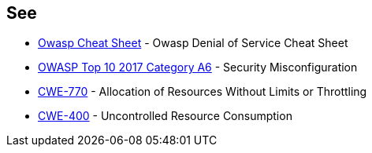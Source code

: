 == See

* https://cheatsheetseries.owasp.org/cheatsheets/Denial_of_Service_Cheat_Sheet.html[Owasp Cheat Sheet] - Owasp Denial of Service Cheat Sheet
* https://www.owasp.org/index.php/Top_10-2017_A6-Security_Misconfiguration[OWASP Top 10 2017 Category A6] - Security Misconfiguration
* https://cwe.mitre.org/data/definitions/770.html[CWE-770] - Allocation of Resources Without Limits or Throttling
* https://cwe.mitre.org/data/definitions/400.html[CWE-400] - Uncontrolled Resource Consumption